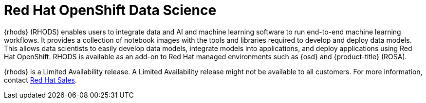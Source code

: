 // Module included in the following assemblies:
//
// * adding_service_cluster/rosa-available-services.adoc
:_content-type: CONCEPT
[id="rosa-rhods_{context}"]
= Red Hat OpenShift Data Science

{rhods} (RHODS) enables users to integrate data and AI and machine learning software to run end-to-end machine learning workflows. It provides a collection of notebook images with the tools and libraries required to develop and deploy data models. This allows data scientists to easily develop data models, integrate models into applications, and deploy applications using Red Hat OpenShift. RHODS is available as an add-on to Red Hat managed environments such as {osd} and {product-title} (ROSA).

{rhods} is a Limited Availability release. A Limited Availability release might not be available to all customers. For more information, contact link:https://www.redhat.com/en/contact[Red Hat Sales].